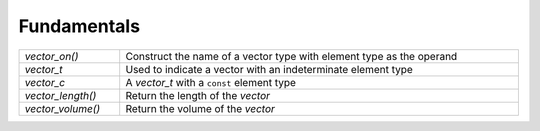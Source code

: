 Fundamentals
============

.. table::
   :widths: auto
   :width: 100%
   :align: left

   +-------------------+-------------------------------------------------------+
   | `vector_on()`     | Construct the name of a vector type with element type |
   |                   | as the operand                                        |
   +-------------------+-------------------------------------------------------+
   | `vector_t`        | Used to indicate a vector with an indeterminate       |
   |                   | element type                                          |
   +-------------------+-------------------------------------------------------+
   | `vector_c`        | A `vector_t` with a ``const`` element type            |
   +-------------------+-------------------------------------------------------+
   | `vector_length()` | Return the length of the *vector*                     |
   +-------------------+-------------------------------------------------------+
   | `vector_volume()` | Return the volume of the *vector*                     |
   +-------------------+-------------------------------------------------------+

.. autoaeratemacro:: vector_on
.. autoaeratetype:: vector_t
.. autoaeratetype:: vector_c
.. autoaeratefunction:: vector_length
.. autoaeratefunction:: vector_volume
